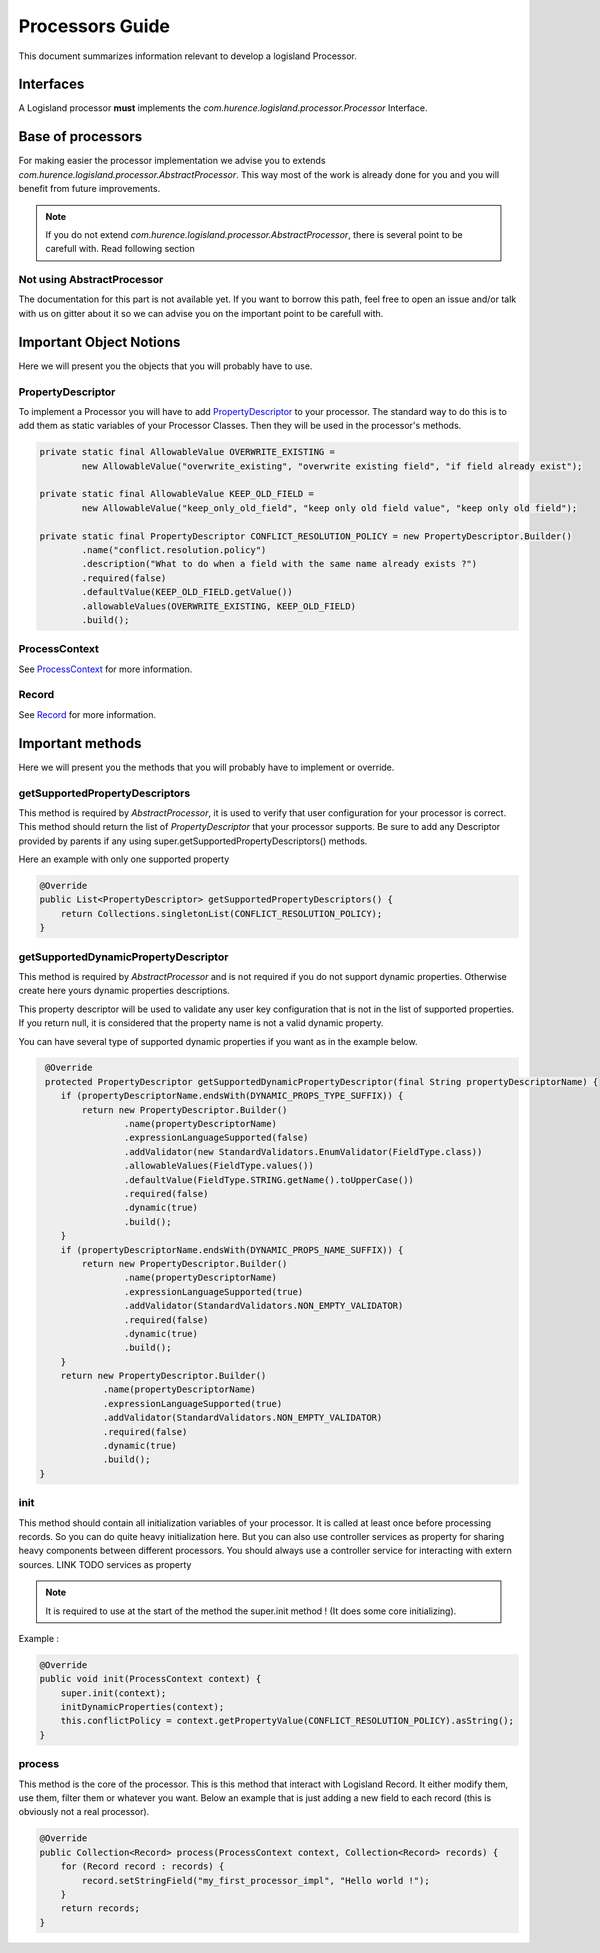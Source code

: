 Processors Guide
================

This document summarizes information relevant to develop a logisland Processor.

Interfaces
----------

A Logisland processor **must** implements the *com.hurence.logisland.processor.Processor* Interface.

Base of processors
------------------

For making easier the processor implementation we advise you to extends *com.hurence.logisland.processor.AbstractProcessor*. This way
most of the work is already done for you and you will benefit from future improvements.

.. note::

    If you do not extend *com.hurence.logisland.processor.AbstractProcessor*, there is several point to be carefull with.
    Read following section

Not using AbstractProcessor
+++++++++++++++++++++++++++

The documentation for this part is not available yet. If you want to borrow this path, feel free to open an issue and/or talk with us on gitter
about it so we can advise you on the important point to be carefull with.

Important Object Notions
------------------------

Here we will present you the objects that you will probably have to use.

PropertyDescriptor
++++++++++++++++++

To implement a Processor you will have to add `PropertyDescriptor <./propertyDescriptors.html>`_ to your processor.
The standard way to do this is to add them as static variables of your Processor Classes. Then they will be used in the
processor's methods.

.. code:: java

    private static final AllowableValue OVERWRITE_EXISTING =
            new AllowableValue("overwrite_existing", "overwrite existing field", "if field already exist");

    private static final AllowableValue KEEP_OLD_FIELD =
            new AllowableValue("keep_only_old_field", "keep only old field value", "keep only old field");

    private static final PropertyDescriptor CONFLICT_RESOLUTION_POLICY = new PropertyDescriptor.Builder()
            .name("conflict.resolution.policy")
            .description("What to do when a field with the same name already exists ?")
            .required(false)
            .defaultValue(KEEP_OLD_FIELD.getValue())
            .allowableValues(OVERWRITE_EXISTING, KEEP_OLD_FIELD)
            .build();

ProcessContext
++++++++++++++

See `ProcessContext <./processContext.html>`_ for more information.

Record
++++++

See `Record <./record.html>`_ for more information.

Important methods
-----------------

Here we will present you the methods that you will probably have to implement or override.

getSupportedPropertyDescriptors
+++++++++++++++++++++++++++++++

This method is required by *AbstractProcessor*, it is used to verify that user configuration for your processor is correct.
This method should return the list of *PropertyDescriptor* that your processor supports. Be sure to add any Descriptor
provided by parents if any using super.getSupportedPropertyDescriptors() methods.

Here an example with only one supported property

.. code:: java

    @Override
    public List<PropertyDescriptor> getSupportedPropertyDescriptors() {
        return Collections.singletonList(CONFLICT_RESOLUTION_POLICY);
    }


getSupportedDynamicPropertyDescriptor
+++++++++++++++++++++++++++++++++++++

This method is required by *AbstractProcessor* and is not required if you do not support dynamic properties.
Otherwise create here yours dynamic properties descriptions.

This property descriptor will be used to validate any user key configuration that is not in the list of supported properties.
If you return null, it is considered that the property name is not a valid dynamic property.

You can have several type of supported dynamic properties if you want as in the example below.

.. code:: java

     @Override
     protected PropertyDescriptor getSupportedDynamicPropertyDescriptor(final String propertyDescriptorName) {
        if (propertyDescriptorName.endsWith(DYNAMIC_PROPS_TYPE_SUFFIX)) {
            return new PropertyDescriptor.Builder()
                    .name(propertyDescriptorName)
                    .expressionLanguageSupported(false)
                    .addValidator(new StandardValidators.EnumValidator(FieldType.class))
                    .allowableValues(FieldType.values())
                    .defaultValue(FieldType.STRING.getName().toUpperCase())
                    .required(false)
                    .dynamic(true)
                    .build();
        }
        if (propertyDescriptorName.endsWith(DYNAMIC_PROPS_NAME_SUFFIX)) {
            return new PropertyDescriptor.Builder()
                    .name(propertyDescriptorName)
                    .expressionLanguageSupported(true)
                    .addValidator(StandardValidators.NON_EMPTY_VALIDATOR)
                    .required(false)
                    .dynamic(true)
                    .build();
        }
        return new PropertyDescriptor.Builder()
                .name(propertyDescriptorName)
                .expressionLanguageSupported(true)
                .addValidator(StandardValidators.NON_EMPTY_VALIDATOR)
                .required(false)
                .dynamic(true)
                .build();
    }

init
++++

This method should contain all initialization variables of your processor. It is called at least once before processing records.
So you can do quite heavy initialization here. But you can also use controller services as property for sharing heavy components
between different processors. You should always use a controller service for interacting with extern sources.
LINK TODO services as property

.. note::

    It is required to use at the start of the method the super.init method ! (It does some core initializing).

Example :

.. code:: java

    @Override
    public void init(ProcessContext context) {
        super.init(context);
        initDynamicProperties(context);
        this.conflictPolicy = context.getPropertyValue(CONFLICT_RESOLUTION_POLICY).asString();
    }

process
+++++++

This method is the core of the processor. This is this method that interact with Logisland Record.
It either modify them, use them, filter them or whatever you want.
Below an example that is just adding a new field to each record (this is obviously not a real processor).

.. code:: java

    @Override
    public Collection<Record> process(ProcessContext context, Collection<Record> records) {
        for (Record record : records) {
            record.setStringField("my_first_processor_impl", "Hello world !");
        }
        return records;
    }